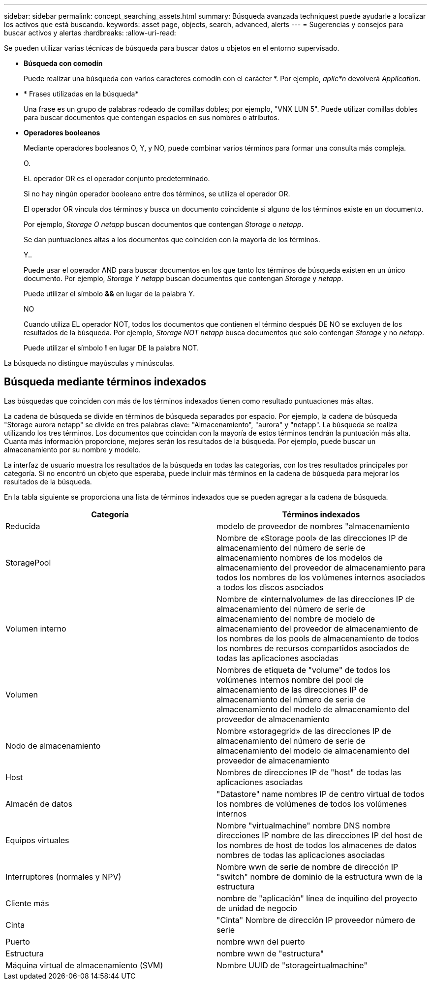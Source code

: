 ---
sidebar: sidebar 
permalink: concept_searching_assets.html 
summary: Búsqueda avanzada techniquest puede ayudarle a localizar los activos que está buscando. 
keywords: asset page, objects, search, advanced, alerts 
---
= Sugerencias y consejos para buscar activos y alertas
:hardbreaks:
:allow-uri-read: 


[role="lead"]
Se pueden utilizar varias técnicas de búsqueda para buscar datos u objetos en el entorno supervisado.

* *Búsqueda con comodín*
+
Puede realizar una búsqueda con varios caracteres comodín con el carácter *. Por ejemplo, _aplic*n_ devolverá _Application_.

* * Frases utilizadas en la búsqueda*
+
Una frase es un grupo de palabras rodeado de comillas dobles; por ejemplo, "VNX LUN 5". Puede utilizar comillas dobles para buscar documentos que contengan espacios en sus nombres o atributos.

* *Operadores booleanos*
+
Mediante operadores booleanos O, Y, y NO, puede combinar varios términos para formar una consulta más compleja.

+
O.

+
EL operador OR es el operador conjunto predeterminado.

+
Si no hay ningún operador booleano entre dos términos, se utiliza el operador OR.

+
El operador OR vincula dos términos y busca un documento coincidente si alguno de los términos existe en un documento.

+
Por ejemplo, _Storage O netapp_ buscan documentos que contengan _Storage_ o _netapp_.

+
Se dan puntuaciones altas a los documentos que coinciden con la mayoría de los términos.

+
Y..

+
Puede usar el operador AND para buscar documentos en los que tanto los términos de búsqueda existen en un único documento. Por ejemplo, _Storage Y netapp_ buscan documentos que contengan _Storage_ y _netapp_.

+
Puede utilizar el símbolo *&&* en lugar de la palabra Y.

+
NO

+
Cuando utiliza EL operador NOT, todos los documentos que contienen el término después DE NO se excluyen de los resultados de la búsqueda. Por ejemplo, _Storage NOT netapp_ busca documentos que solo contengan _Storage_ y no _netapp_.

+
Puede utilizar el símbolo *!* en lugar DE la palabra NOT.



La búsqueda no distingue mayúsculas y minúsculas.



== Búsqueda mediante términos indexados

Las búsquedas que coinciden con más de los términos indexados tienen como resultado puntuaciones más altas.

La cadena de búsqueda se divide en términos de búsqueda separados por espacio. Por ejemplo, la cadena de búsqueda "Storage aurora netapp" se divide en tres palabras clave: "Almacenamiento", "aurora" y "netapp". La búsqueda se realiza utilizando los tres términos. Los documentos que coincidan con la mayoría de estos términos tendrán la puntuación más alta. Cuanta más información proporcione, mejores serán los resultados de la búsqueda. Por ejemplo, puede buscar un almacenamiento por su nombre y modelo.

La interfaz de usuario muestra los resultados de la búsqueda en todas las categorías, con los tres resultados principales por categoría. Si no encontró un objeto que esperaba, puede incluir más términos en la cadena de búsqueda para mejorar los resultados de la búsqueda.

En la tabla siguiente se proporciona una lista de términos indexados que se pueden agregar a la cadena de búsqueda.

|===
| Categoría | Términos indexados 


| Reducida | modelo de proveedor de nombres "almacenamiento 


| StoragePool | Nombre de «Storage pool» de las direcciones IP de almacenamiento del número de serie de almacenamiento nombres de los modelos de almacenamiento del proveedor de almacenamiento para todos los nombres de los volúmenes internos asociados a todos los discos asociados 


| Volumen interno | Nombre de «internalvolume» de las direcciones IP de almacenamiento del número de serie de almacenamiento del nombre de modelo de almacenamiento del proveedor de almacenamiento de los nombres de los pools de almacenamiento de todos los nombres de recursos compartidos asociados de todas las aplicaciones asociadas 


| Volumen | Nombres de etiqueta de "volume" de todos los volúmenes internos nombre del pool de almacenamiento de las direcciones IP de almacenamiento del número de serie de almacenamiento del modelo de almacenamiento del proveedor de almacenamiento 


| Nodo de almacenamiento | Nombre «storagegrid» de las direcciones IP de almacenamiento del número de serie de almacenamiento del modelo de almacenamiento del proveedor de almacenamiento 


| Host | Nombres de direcciones IP de "host" de todas las aplicaciones asociadas 


| Almacén de datos | "Datastore" name nombres IP de centro virtual de todos los nombres de volúmenes de todos los volúmenes internos 


| Equipos virtuales | Nombre "virtualmachine" nombre DNS nombre direcciones IP nombre de las direcciones IP del host de los nombres de host de todos los almacenes de datos nombres de todas las aplicaciones asociadas 


| Interruptores (normales y NPV) | Nombre wwn de serie de nombre de dirección IP "switch" nombre de dominio de la estructura wwn de la estructura 


| Cliente más | nombre de "aplicación" línea de inquilino del proyecto de unidad de negocio 


| Cinta | "Cinta" Nombre de dirección IP proveedor número de serie 


| Puerto | nombre wwn del puerto 


| Estructura | nombre wwn de "estructura" 


| Máquina virtual de almacenamiento (SVM) | Nombre UUID de "storageirtualmachine" 
|===